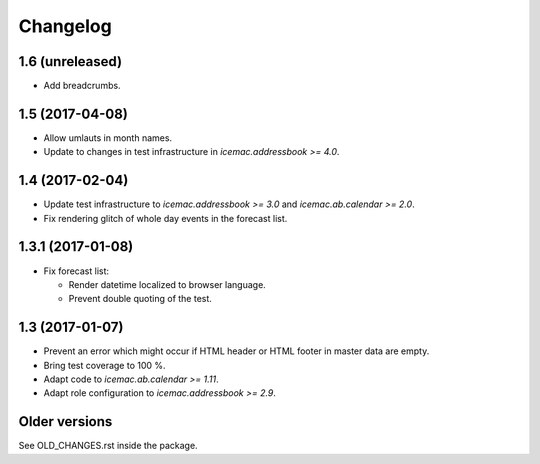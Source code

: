 ===========
 Changelog
===========

1.6 (unreleased)
================

- Add breadcrumbs.


1.5 (2017-04-08)
================

- Allow umlauts in month names.

- Update to changes in test infrastructure in `icemac.addressbook >= 4.0`.


1.4 (2017-02-04)
================

- Update test infrastructure to `icemac.addressbook >= 3.0` and
  `icemac.ab.calendar >= 2.0`.

- Fix rendering glitch of whole day events in the forecast list.


1.3.1 (2017-01-08)
==================

- Fix forecast list:

  - Render datetime localized to browser language.

  - Prevent double quoting of the test.


1.3 (2017-01-07)
================

- Prevent an error which might occur if HTML header or HTML footer in master
  data are empty.

- Bring test coverage to 100 %.

- Adapt code to `icemac.ab.calendar >= 1.11`.

- Adapt role configuration to `icemac.addressbook >= 2.9`.


Older versions
==============

See OLD_CHANGES.rst inside the package.
